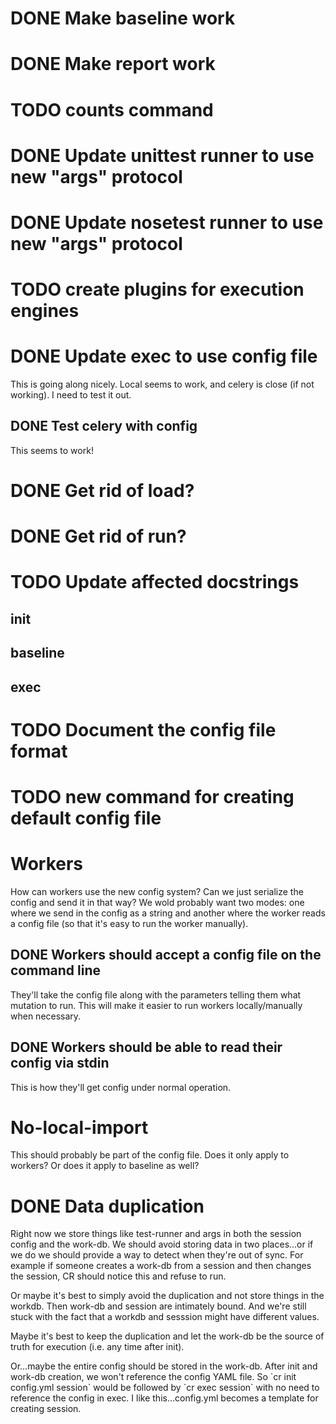 * DONE Make baseline work
  CLOSED: [2017-09-21 Thu 22:10]
* DONE Make report work
  CLOSED: [2017-09-21 Thu 22:09]
* TODO counts command
* DONE Update unittest runner to use new "args" protocol
  CLOSED: [2017-10-26 Thu 14:01]
* DONE Update nosetest runner to use new "args" protocol
  CLOSED: [2017-10-26 Thu 14:08]
* TODO create plugins for execution engines
* DONE Update exec to use config file
  CLOSED: [2017-10-26 Thu 12:52]
  This is going along nicely. Local seems to work, and celery is close (if not
  working). I need to test it out.

** DONE Test celery with config
   CLOSED: [2017-10-26 Thu 12:52]
   This seems to work!
* DONE Get rid of load?
  CLOSED: [2017-10-26 Thu 13:47]
* DONE Get rid of run?
  CLOSED: [2017-09-21 Thu 22:04]
* TODO Update affected docstrings
** init
** baseline
** exec
* TODO Document the config file format
* TODO new command for creating default config file
* Workers
  How can workers use the new config system? Can we just serialize the config
  and send it in that way? We wold probably want two modes: one where we send in
  the config as a string and another where the worker reads a config file (so
  that it's easy to run the worker manually).
** DONE Workers should accept a config file on the command line
   CLOSED: [2017-10-25 Wed 16:56]
   They'll take the config file along with the parameters telling them what mutation to run.
   This will make it easier to run workers locally/manually when necessary.
** DONE Workers should be able to read their config via stdin
   CLOSED: [2017-10-25 Wed 16:56]
   This is how they'll get config under normal operation.
* No-local-import
  This should probably be part of the config file. Does it only apply to
  workers? Or does it apply to baseline as well?

* DONE Data duplication
  CLOSED: [2017-10-26 Thu 13:46]
  Right now we store things like test-runner and args in both the session config
  and the work-db. We should avoid storing data in two places...or if we do we
  should provide a way to detect when they're out of sync. For example if
  someone creates a work-db from a session and then changes the session, CR
  should notice this and refuse to run.

  Or maybe it's best to simply avoid the duplication and not store things in the
  workdb. Then work-db and session are intimately bound. And we're still stuck
  with the fact that a workdb and sesssion might have different values.

  Maybe it's best to keep the duplication and let the work-db be the source of
  truth for execution (i.e. any time after init).

  Or...maybe the entire config should be stored in the work-db. After init and
  work-db creation, we won't reference the config YAML file. So `cr init
  config.yml session` would be followed by `cr exec session` with no need to
  reference the config in exec. I like this...config.yml becomes a template for
  creating session.
